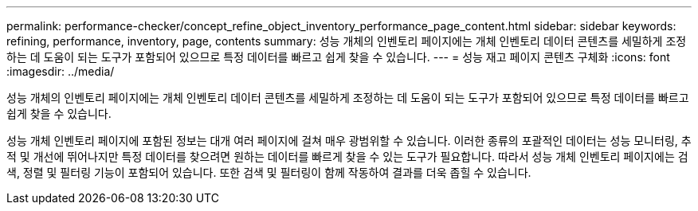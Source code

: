 ---
permalink: performance-checker/concept_refine_object_inventory_performance_page_content.html 
sidebar: sidebar 
keywords: refining, performance, inventory, page, contents 
summary: 성능 개체의 인벤토리 페이지에는 개체 인벤토리 데이터 콘텐츠를 세밀하게 조정하는 데 도움이 되는 도구가 포함되어 있으므로 특정 데이터를 빠르고 쉽게 찾을 수 있습니다. 
---
= 성능 재고 페이지 콘텐츠 구체화
:icons: font
:imagesdir: ../media/


[role="lead"]
성능 개체의 인벤토리 페이지에는 개체 인벤토리 데이터 콘텐츠를 세밀하게 조정하는 데 도움이 되는 도구가 포함되어 있으므로 특정 데이터를 빠르고 쉽게 찾을 수 있습니다.

성능 개체 인벤토리 페이지에 포함된 정보는 대개 여러 페이지에 걸쳐 매우 광범위할 수 있습니다. 이러한 종류의 포괄적인 데이터는 성능 모니터링, 추적 및 개선에 뛰어나지만 특정 데이터를 찾으려면 원하는 데이터를 빠르게 찾을 수 있는 도구가 필요합니다. 따라서 성능 개체 인벤토리 페이지에는 검색, 정렬 및 필터링 기능이 포함되어 있습니다. 또한 검색 및 필터링이 함께 작동하여 결과를 더욱 좁힐 수 있습니다.
